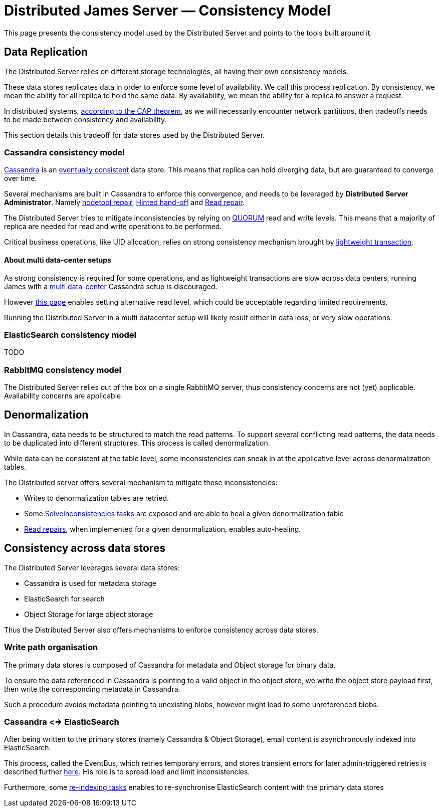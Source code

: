 = Distributed James Server &mdash; Consistency Model
:navtitle: Consistency Model

This page presents the consistency model used by the Distributed Server and
points to the tools built around it.

== Data Replication

The Distributed Server relies on different storage technologies, all having their own
consistency models.

These data stores replicates data in order to enforce some level of availability. We call
this process replication. By consistency, we mean the ability for all replica to hold the
same data. By availability, we mean the ability for a replica to answer a request.

In distributed systems, link:https://en.wikipedia.org/wiki/CAP_theorem[according to the CAP theorem],
as we will necessarily encounter network partitions, then tradeoffs needs to be made between
consistency and availability.

This section details this tradeoff for data stores used by the Distributed Server.

=== Cassandra consistency model

link:https://cassandra.apache.org/[Cassandra] is an
link:https://en.wikipedia.org/wiki/Eventual_consistency[eventually consistent] data store.
This means that replica can hold diverging data, but are guaranteed to converge over time.

Several mechanisms are built in Cassandra to enforce this convergence, and needs to be
leveraged by *Distributed Server Administrator*. Namely
link:https://docs.datastax.com/en/dse/5.1/dse-admin/datastax_enterprise/tools/nodetool/toolsRepair.html[nodetool repair],
link:https://cassandra.apache.org/doc/latest/operating/hints.html[Hinted hand-off] and
link:https://cassandra.apache.org/doc/latest/operating/read_repair.html[Read repair].

The Distributed Server tries to mitigate inconsistencies by relying on
link:https://docs.datastax.com/en/archived/cassandra/3.0/cassandra/dml/dmlConfigConsistency.html[QUORUM] read and write levels.
This means that a majority of replica are needed for read and write operations to be performed.

Critical business operations, like UID allocation, relies on strong consistency mechanism brought by
link:https://www.datastax.com/blog/2013/07/lightweight-transactions-cassandra-20[lightweight transaction].

==== About multi data-center setups

As strong consistency is required for some operations, and as lightweight transactions are
slow across data centers, running James with a
link:https://docs.datastax.com/en/ddac/doc/datastax_enterprise/production/DDACmultiDCperWorkloadType.html[multi data-center]
Cassandra setup is discouraged.

However xref:distributed/configure/cassandra.adoc[this page] enables setting alternative read level,
which could be acceptable regarding limited requirements.

Running the Distributed Server in a multi datacenter setup will likely result either in data loss,
or very slow operations.

=== ElasticSearch consistency model

TODO

=== RabbitMQ consistency model

The Distributed Server relies out of the box on a single RabbitMQ server, thus consistency concerns
are not (yet) applicable. Availability concerns are applicable.

== Denormalization

In Cassandra, data needs to be structured to match the read patterns. To support several conflicting
read patterns, the data needs to be duplicated into different structures. This process is called
denormalization.

While data can be consistent at the table level, some inconsistencies can sneak in at the applicative
level across denormalization tables.

The Distributed server offers several mechanism to mitigate these inconsistencies:

 - Writes to denormalization tables are retried.
 - Some xref:distributed/operate/guide.adoc#_solving_cassandra_inconsistencies[SolveInconsistencies tasks] are exposed and are able to heal a given denormalization table
 - link:https://github.com/apache/james-project/blob/master/src/adr/0042-applicative-read-repairs.md[Read repairs],
when implemented for a given denormalization, enables auto-healing.

== Consistency across data stores

The Distributed Server leverages several data stores:

 - Cassandra is used for metadata storage
 - ElasticSearch for search
 - Object Storage for large object storage

Thus the Distributed Server also offers mechanisms to enforce consistency across data stores.

=== Write path organisation

The primary data stores is composed of Cassandra for metadata and Object storage for binary data.

To ensure the data referenced in Cassandra is pointing to a valid object in the object store, we write
the object store payload first, then write the corresponding metadata in Cassandra.

Such a procedure avoids metadata pointing to unexisting blobs, however might lead to some unreferenced
blobs.

=== Cassandra <=> ElasticSearch

After being written to the primary stores (namely Cassandra & Object Storage), email content is
asynchronously indexed into ElasticSearch.

This process, called the EventBus, which retries temporary errors, and stores transient errors for
later admin-triggered retries is described further xref:distributed/operate/guide.adoc#_mailbox_event_bus[here].
His role is to spread load and limit inconsistencies.

Furthermore, some xref:distributed/operate/guide.adoc#_usual_troubleshooting_procedures[re-indexing tasks]
enables to re-synchronise ElasticSearch content with the primary data stores